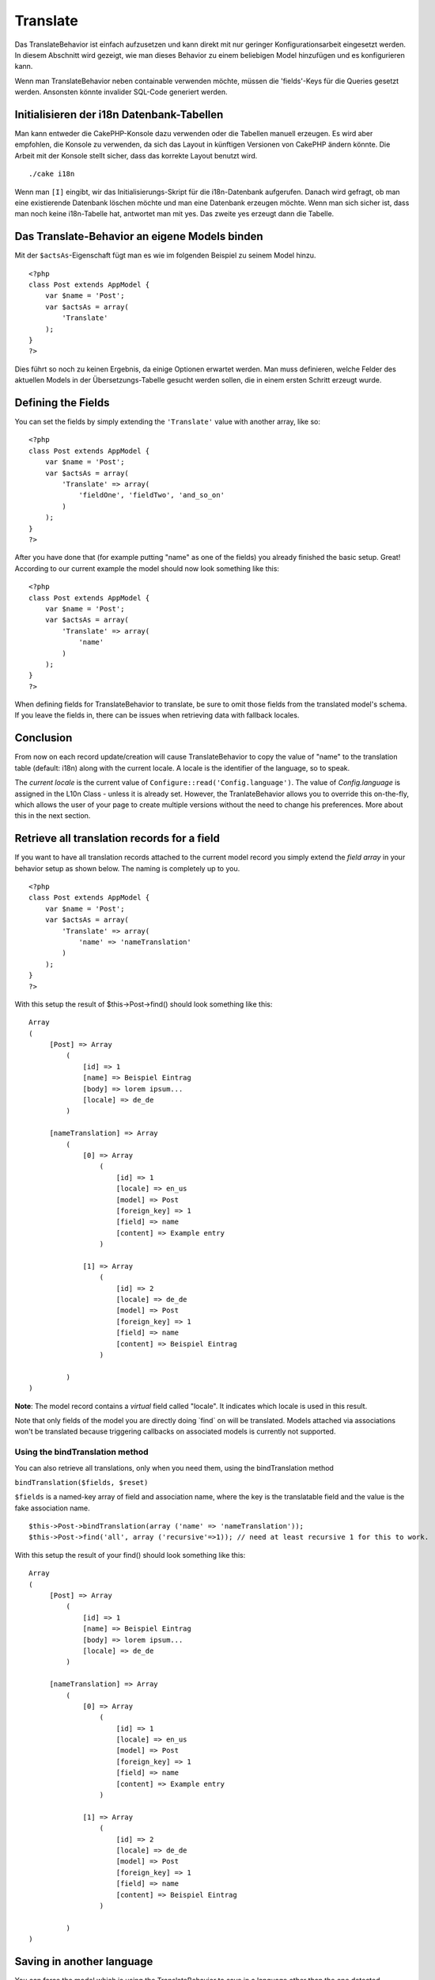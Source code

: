 Translate
#########

Das TranslateBehavior ist einfach aufzusetzen und kann direkt mit nur
geringer Konfigurationsarbeit eingesetzt werden. In diesem Abschnitt
wird gezeigt, wie man dieses Behavior zu einem beliebigen Model
hinzufügen und es konfigurieren kann.

Wenn man TranslateBehavior neben containable verwenden möchte, müssen
die 'fields'-Keys für die Queries gesetzt werden. Ansonsten könnte
invalider SQL-Code generiert werden.

Initialisieren der i18n Datenbank-Tabellen
==========================================

Man kann entweder die CakePHP-Konsole dazu verwenden oder die Tabellen
manuell erzeugen. Es wird aber empfohlen, die Konsole zu verwenden, da
sich das Layout in künftigen Versionen von CakePHP ändern könnte. Die
Arbeit mit der Konsole stellt sicher, dass das korrekte Layout benutzt
wird.

::

    ./cake i18n

Wenn man ``[I]`` eingibt, wir das Initialisierungs-Skript für die
i18n-Datenbank aufgerufen. Danach wird gefragt, ob man eine existierende
Datenbank löschen möchte und man eine Datenbank erzeugen möchte. Wenn
man sich sicher ist, dass man noch keine i18n-Tabelle hat, antwortet man
mit yes. Das zweite yes erzeugt dann die Tabelle.

Das Translate-Behavior an eigene Models binden
==============================================

Mit der ``$actsAs``-Eigenschaft fügt man es wie im folgenden Beispiel zu
seinem Model hinzu.

::

    <?php
    class Post extends AppModel {
        var $name = 'Post';
        var $actsAs = array(
            'Translate'
        );
    }
    ?>

Dies führt so noch zu keinen Ergebnis, da einige Optionen erwartet
werden. Man muss definieren, welche Felder des aktuellen Models in der
Übersetzungs-Tabelle gesucht werden sollen, die in einem ersten Schritt
erzeugt wurde.

Defining the Fields
===================

You can set the fields by simply extending the ``'Translate'`` value
with another array, like so:

::

    <?php
    class Post extends AppModel {
        var $name = 'Post';
        var $actsAs = array(
            'Translate' => array(
                'fieldOne', 'fieldTwo', 'and_so_on'
            )
        );
    }
    ?>

After you have done that (for example putting "name" as one of the
fields) you already finished the basic setup. Great! According to our
current example the model should now look something like this:

::

    <?php
    class Post extends AppModel {
        var $name = 'Post';
        var $actsAs = array(
            'Translate' => array(
                'name'
            )
        );
    }
    ?>

When defining fields for TranslateBehavior to translate, be sure to omit
those fields from the translated model's schema. If you leave the fields
in, there can be issues when retrieving data with fallback locales.

Conclusion
==========

From now on each record update/creation will cause TranslateBehavior to
copy the value of "name" to the translation table (default: i18n) along
with the current locale. A locale is the identifier of the language, so
to speak.

The *current locale* is the current value of
``Configure::read('Config.language')``. The value of *Config.language*
is assigned in the L10n Class - unless it is already set. However, the
TranlateBehavior allows you to override this on-the-fly, which allows
the user of your page to create multiple versions without the need to
change his preferences. More about this in the next section.

Retrieve all translation records for a field
============================================

If you want to have all translation records attached to the current
model record you simply extend the *field array* in your behavior setup
as shown below. The naming is completely up to you.

::

    <?php
    class Post extends AppModel {
        var $name = 'Post';
        var $actsAs = array(
            'Translate' => array(
                'name' => 'nameTranslation'
            )
        );
    }
    ?>

With this setup the result of $this->Post->find() should look something
like this:

::

    Array
    (
         [Post] => Array
             (
                 [id] => 1
                 [name] => Beispiel Eintrag 
                 [body] => lorem ipsum...
                 [locale] => de_de
             )

         [nameTranslation] => Array
             (
                 [0] => Array
                     (
                         [id] => 1
                         [locale] => en_us
                         [model] => Post
                         [foreign_key] => 1
                         [field] => name
                         [content] => Example entry
                     )

                 [1] => Array
                     (
                         [id] => 2
                         [locale] => de_de
                         [model] => Post
                         [foreign_key] => 1
                         [field] => name
                         [content] => Beispiel Eintrag
                     )

             )
    )

**Note**: The model record contains a *virtual* field called "locale".
It indicates which locale is used in this result.

Note that only fields of the model you are directly doing \`find\` on
will be translated. Models attached via associations won't be translated
because triggering callbacks on associated models is currently not
supported.

Using the bindTranslation method
--------------------------------

You can also retrieve all translations, only when you need them, using
the bindTranslation method

``bindTranslation($fields, $reset)``

``$fields`` is a named-key array of field and association name, where
the key is the translatable field and the value is the fake association
name.

::

    $this->Post->bindTranslation(array ('name' => 'nameTranslation'));
    $this->Post->find('all', array ('recursive'=>1)); // need at least recursive 1 for this to work.

With this setup the result of your find() should look something like
this:

::

    Array
    (
         [Post] => Array
             (
                 [id] => 1
                 [name] => Beispiel Eintrag 
                 [body] => lorem ipsum...
                 [locale] => de_de
             )

         [nameTranslation] => Array
             (
                 [0] => Array
                     (
                         [id] => 1
                         [locale] => en_us
                         [model] => Post
                         [foreign_key] => 1
                         [field] => name
                         [content] => Example entry
                     )

                 [1] => Array
                     (
                         [id] => 2
                         [locale] => de_de
                         [model] => Post
                         [foreign_key] => 1
                         [field] => name
                         [content] => Beispiel Eintrag
                     )

             )
    )

Saving in another language
==========================

You can force the model which is using the TranslateBehavior to save in
a language other than the one detected.

To tell a model in what language the content is going to be you simply
change the value of the ``$locale`` property on the model before you
save the data to the database. You can do that either in your controller
or you can define it directly in the model.

**Example A:** In your controller

::

    <?php
    class PostsController extends AppController {
        var $name = 'Posts';
        
        function add() {
            if ($this->data) {
                $this->Post->locale = 'de_de'; // we are going to save the german version
                $this->Post->create();
                if ($this->Post->save($this->data)) {
                    $this->redirect(array('action' => 'index'));
                }
            }
        }
    }
    ?>

**Example B:** In your model

::

    <?php
    class Post extends AppModel {
        var $name = 'Post';
        var $actsAs = array(
            'Translate' => array(
                'name'
            )
        );
        
        // Option 1) just define the property directly
        var $locale = 'en_us';
        
        // Option 2) create a simple method 
        function setLanguage($locale) {
            $this->locale = $locale;
        }
    }
    ?>

Multiple Translation Tables
===========================

If you expect a lot of entries you probably wonder how to deal with a
rapidly growing database table. There are two properties introduced by
TranslateBehavior that allow you to specify which "Model" to bind as the
model containing the translations.

These are **$translateModel** and **$translateTable**.

Lets say we want to save our translations for all posts in the table
"post\_i18ns" instead of the default "i18n" table. To do so you need to
setup your model like this:

::

    <?php
    class Post extends AppModel {
        var $name = 'Post';
        var $actsAs = array(
            'Translate' => array(
                'name'
            )
        );
        
        // Use a different model (and table)
        var $translateModel = 'PostI18n';
    }
    ?>

**Important** to note is that you have to pluralize the table. It is now
a usual model and can be treated as such and thus comes with the
conventions involved. The table schema itself must be identical with the
one generated by the CakePHP console script. To make sure it fits one
could just initialize an empty i18n table using the console and rename
the table afterwards.

Create the TranslateModel
-------------------------

For this to work you need to create the actual model file in your models
folder. The reason is that there is no property to set the displayField
directly in the model using this behavior yet.

Make sure that you change the ``$displayField`` to ``'field'``.

::

    <?php
    class PostI18n extends AppModel { 
        var $displayField = 'field'; // important
    }
    // filename: post_i18n.php
    ?>

That's all it takes. You can also add all other model stuff here like
$useTable. But for better consistency we could do that in the model
which actually uses this translation model. This is where the optional
``$translateTable`` comes into play.

Changing the Table
------------------

If you want to change the name of the table you simply define
$translateTable in your model, like so:

::

    <?php
    class Post extends AppModel {
        var $name = 'Post';
        var $actsAs = array(
            'Translate' => array(
                'name'
            )
        );
        
        // Use a different model
        var $translateModel = 'PostI18n';
        
        // Use a different table for translateModel
        var $translateTable = 'post_translations';
    }
    ?>

Please note that **you can't use $translateTable alone**. If you don't
intend to use a custom ``$translateModel`` then leave this property
untouched. Reason is that it would break your setup and show you a
"Missing Table" message for the default I18n model which is created in
runtime.
